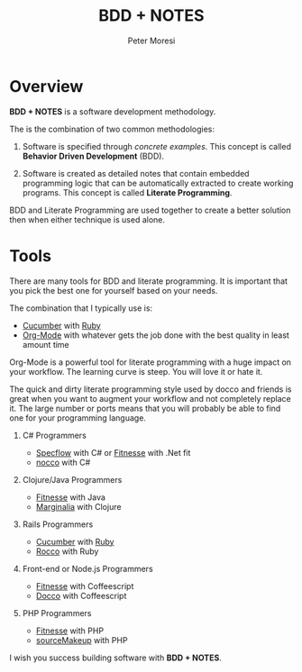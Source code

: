# -*- mode: org; -*-

#+HTML_HEAD: <link rel="stylesheet" type="text/css" href="http://www.pirilampo.org/styles/readtheorg/css/htmlize.css"/>
#+HTML_HEAD: <link rel="stylesheet" type="text/css" href="http://www.pirilampo.org/styles/readtheorg/css/readtheorg.css"/>

#+HTML_HEAD: <script src="https://ajax.googleapis.com/ajax/libs/jquery/2.1.3/jquery.min.js"></script>
#+HTML_HEAD: <script src="https://maxcdn.bootstrapcdn.com/bootstrap/3.3.4/js/bootstrap.min.js"></script>
#+HTML_HEAD: <script type="text/javascript" src="http://www.pirilampo.org/styles/lib/js/jquery.stickytableheaders.js"></script>
#+HTML_HEAD: <script type="text/javascript" src="http://www.pirilampo.org/styles/readtheorg/js/readtheorg.js"></script>

#+TITLE: BDD + NOTES
#+AUTHOR: Peter Moresi
#+OPTIONS: num:nil

* Overview

*BDD + NOTES* is a software development methodology.

The is the combination of two common methodologies:

  1. Software is specified through /concrete examples/. This concept is called *Behavior Driven Development* (BDD).

  2. Software is created as detailed notes that contain embedded programming logic that can be automatically extracted to create working programs. This concept is called *Literate Programming*.

BDD and Literate Programming are used together to create a better solution then when either technique is used alone.

* Tools

  There are many tools for BDD and literate programming. It is important that you pick the best one for yourself based on your needs.

  The combination that I typically use is:

   - [[http://cucumber.io][Cucumber]] with [[http://ruby-lang.org][Ruby]]
   - [[http://org-mode.org][Org-Mode]] with whatever gets the job done with the best quality in least amount time

   Org-Mode is a powerful tool for literate programming with a huge impact on your workflow. The learning curve is steep. You will love it or hate it.

   The quick and dirty literate programming style used by docco and friends is great when you want to augment your workflow and not completely replace it. The
   large number or ports means that you will probably be able to find one for your programming language.

   1. C# Programmers

      - [[http://specflow.org][Specflow]] with C# or [[http://www.fitnesse.org/][Fitnesse]] with .Net fit
      - [[https://github.com/dontangg/nocco][nocco]] with C#

   2. Clojure/Java Programmers

      - [[http://www.fitnesse.org/][Fitnesse]] with Java
      - [[https://github.com/gdeer81/marginalia][Marginalia]] with Clojure

   3. Rails Programmers

      - [[http://cucumber.io][Cucumber]] with [[http://ruby-lang.org][Ruby]]
      - [[https://github.com/rtomayko/rocco][Rocco]] with Ruby

   4. Front-end or Node.js Programmers

      - [[http://www.fitnesse.org/][Fitnesse]] with Coffeescript
      - [[http://jashkenas.github.io/docco/][Docco]] with Coffeescript

   5. PHP Programmers

      - [[http://www.fitnesse.org/][Fitnesse]] with PHP
      - [[http://jquery-jkit.com/sourcemakeup/][sourceMakeup]] with PHP
      

   I wish you success building software with *BDD + NOTES*.
